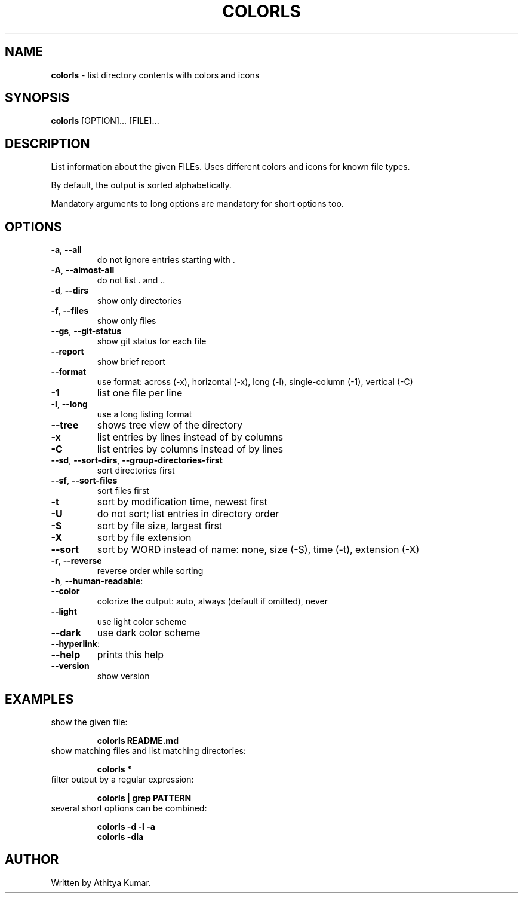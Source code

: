 .\" generated with Ronn/v0.7.3
.\" http://github.com/rtomayko/ronn/tree/0.7.3
.
.TH "COLORLS" "1" "July 2019" "colorls 1.3.3" "colorls Manual"
.
.SH "NAME"
\fBcolorls\fR \- list directory contents with colors and icons
.
.SH "SYNOPSIS"
\fBcolorls\fR [OPTION]\.\.\. [FILE]\.\.\.
.
.br
.
.SH "DESCRIPTION"
List information about the given FILEs\. Uses different colors and icons for known file types\.
.
.P
By default, the output is sorted alphabetically\.
.
.P
Mandatory arguments to long options are mandatory for short options too\.
.
.SH "OPTIONS"
.
.TP
\fB\-a\fR, \fB\-\-all\fR
do not ignore entries starting with \.
.
.TP
\fB\-A\fR, \fB\-\-almost\-all\fR
do not list \. and \.\.
.
.TP
\fB\-d\fR, \fB\-\-dirs\fR
show only directories
.
.TP
\fB\-f\fR, \fB\-\-files\fR
show only files
.
.TP
\fB\-\-gs\fR, \fB\-\-git\-status\fR
show git status for each file
.
.TP
\fB\-\-report\fR
show brief report
.
.TP
\fB\-\-format\fR
use format: across (\-x), horizontal (\-x), long (\-l), single\-column (\-1), vertical (\-C)
.
.TP
\fB\-1\fR
list one file per line
.
.TP
\fB\-l\fR, \fB\-\-long\fR
use a long listing format
.
.TP
\fB\-\-tree\fR
shows tree view of the directory
.
.TP
\fB\-x\fR
list entries by lines instead of by columns
.
.TP
\fB\-C\fR
list entries by columns instead of by lines
.
.TP
\fB\-\-sd\fR, \fB\-\-sort\-dirs\fR, \fB\-\-group\-directories\-first\fR
sort directories first
.
.TP
\fB\-\-sf\fR, \fB\-\-sort\-files\fR
sort files first
.
.TP
\fB\-t\fR
sort by modification time, newest first
.
.TP
\fB\-U\fR
do not sort; list entries in directory order
.
.TP
\fB\-S\fR
sort by file size, largest first
.
.TP
\fB\-X\fR
sort by file extension
.
.TP
\fB\-\-sort\fR
sort by WORD instead of name: none, size (\-S), time (\-t), extension (\-X)
.
.TP
\fB\-r\fR, \fB\-\-reverse\fR
reverse order while sorting
.
.TP
\fB\-h\fR, \fB\-\-human\-readable\fR:

.
.TP
\fB\-\-color\fR
colorize the output: auto, always (default if omitted), never
.
.TP
\fB\-\-light\fR
use light color scheme
.
.TP
\fB\-\-dark\fR
use dark color scheme
.
.TP
\fB\-\-hyperlink\fR:

.
.TP
\fB\-\-help\fR
prints this help
.
.TP
\fB\-\-version\fR
show version
.
.SH "EXAMPLES"
.
.TP
show the given file:
.
.IP
\fBcolorls README\.md\fR
.
.TP
show matching files and list matching directories:
.
.IP
\fBcolorls *\fR
.
.TP
filter output by a regular expression:
.
.IP
\fBcolorls | grep PATTERN\fR
.
.TP
several short options can be combined:
.
.IP
\fBcolorls \-d \-l \-a\fR
.
.br
\fBcolorls \-dla\fR
.
.SH "AUTHOR"
Written by Athitya Kumar\.
